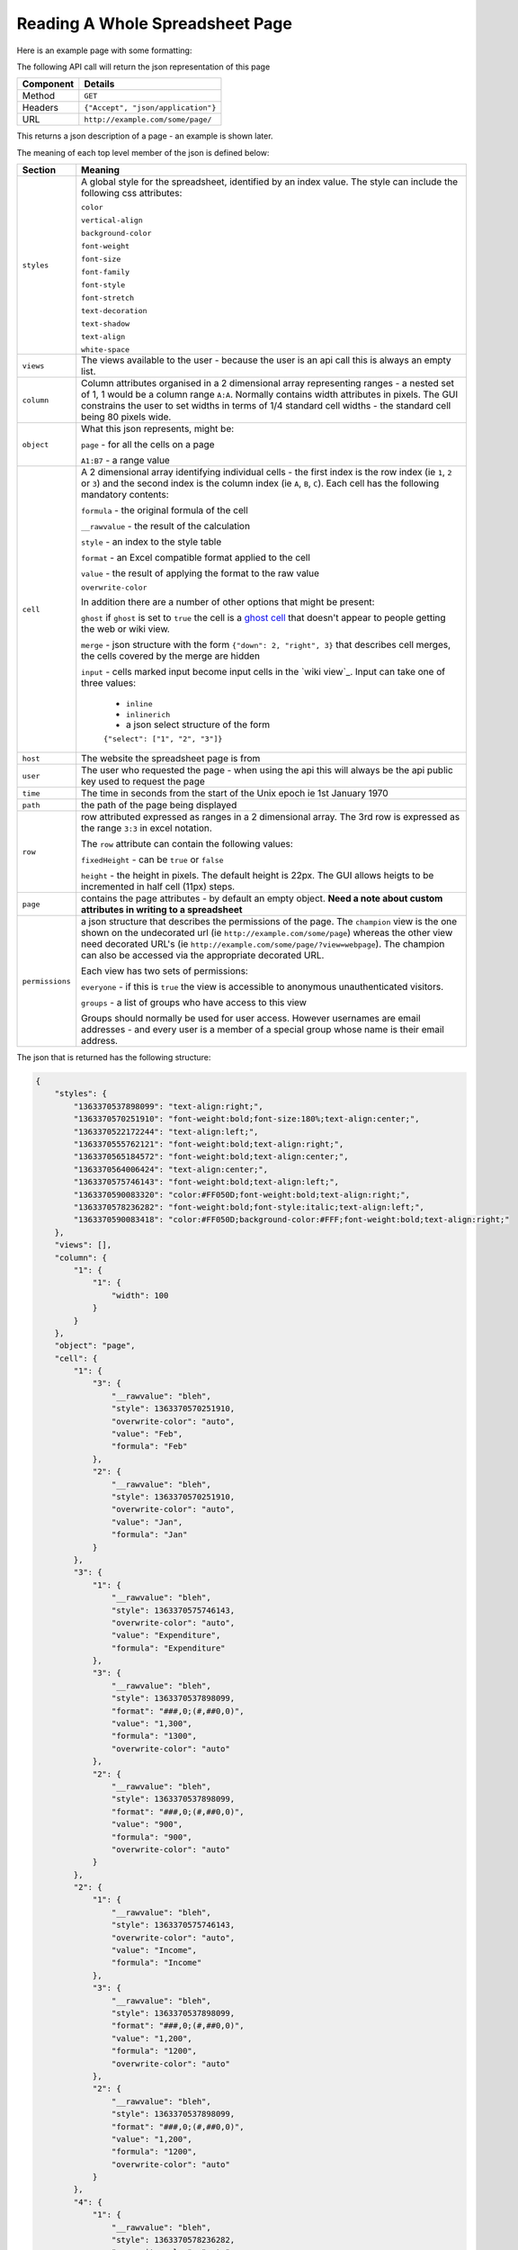 Reading A Whole Spreadsheet Page
--------------------------------

Here is an example page with some formatting:

.. image:: /images/some-page.png
   :scale: 100 %
   :align: center
   :alt:   a spreadsheet page

The following API call will return the json representation of this page

=========== ==================================
Component   Details
=========== ==================================
Method      ``GET``

Headers     ``{"Accept", "json/application"}``

URL         ``http://example.com/some/page/``
=========== ==================================

This returns a json description of a page - an example is shown later.

The meaning of each top level member of the json is defined below:

=============== ================================================================
Section         Meaning
=============== ================================================================
``styles``      A global style for the spreadsheet, identified by an index
                value. The style can include the following css attributes:

                ``color``

                ``vertical-align``

                ``background-color``

                ``font-weight``

                ``font-size``

                ``font-family``

                ``font-style``

                ``font-stretch``

                ``text-decoration``

                ``text-shadow``

                ``text-align``

                ``white-space``

``views``       The views available to the user - because the user is an api
                call this is always an empty list.

``column``      Column attributes organised in a 2 dimensional array
                representing ranges - a nested set of 1, 1 would be a column
                range ``A:A``. Normally contains width attributes in pixels.
                The GUI constrains the user to set widths in terms of 1/4
                standard cell widths - the standard cell being 80 pixels wide.

``object``      What this json represents, might be:

                ``page`` - for all the cells on a page

                ``A1:B7`` - a range value

``cell``        A 2 dimensional array identifying individual cells - the first
                index is the row index (ie ``1``, ``2`` or ``3``) and the second
                index is the column index (ie ``A``, ``B``, ``C``). Each cell
                has the following mandatory contents:

                ``formula`` - the original formula of the cell

                ``__rawvalue`` - the result of the calculation

                ``style`` - an index to the style table

                ``format`` - an Excel compatible format applied to the cell

                ``value`` - the result of applying the format to the raw value

                ``overwrite-color``

                In addition there are a number of other options that might be
                present:

                ``ghost`` if ``ghost`` is set to ``true`` the cell is a
                `ghost cell`_ that doesn't appear to people getting the web or
                wiki view.

                ``merge`` - json structure with the form
                ``{"down": 2, "right", 3}`` that describes cell merges, the
                cells covered by the merge are hidden

                ``input`` - cells marked input become input cells in the
                `wiki view`_. Input can take one of three values:

                 * ``inline``
                 * ``inlinerich``
                 * a json select structure of the form
                 ``{"select": ["1", "2", "3"]}``

``host``        The website the spreadsheet page is from

``user``        The user who requested the page - when using the api this will
                always be the api public key used to request the page

``time``        The time in seconds from the start of the Unix epoch ie 1st
                January 1970

``path``        the path of the page being displayed

``row``         row attributed expressed as ranges in a 2 dimensional array. The
                3rd row is expressed as the range ``3:3`` in excel notation.

                The ``row`` attribute can contain the following values:

                ``fixedHeight`` - can be ``true`` or ``false``

                ``height`` - the height in pixels. The default height is 22px.
                The GUI allows heigts to be incremented in half cell (11px)
                steps.

``page``        contains the page attributes - by default an empty object.
                **Need a note about custom attributes in writing to a
                spreadsheet**

``permissions`` a json structure that describes the permissions of the page.
                The ``champion`` view is the one shown on the undecorated url
                (ie ``http://example.com/some/page``) whereas the other view
                need decorated URL's
                (ie ``http://example.com/some/page/?view=webpage``). The
                champion can also be accessed via the appropriate decorated
                URL.

                Each view has two sets of permissions:

                ``everyone`` - if this is ``true`` the view is accessible to
                anonymous unauthenticated visitors.

                ``groups`` - a list of groups who have access to this view

                Groups should normally be used for user access. However
                usernames are email addresses - and every user is a member of
                a special group whose name is their email address.

=============== ================================================================

The json that is returned has the following structure:

.. code-block:: javascript

    {
        "styles": {
            "1363370537898099": "text-align:right;",
            "1363370570251910": "font-weight:bold;font-size:180%;text-align:center;",
            "1363370522172244": "text-align:left;",
            "1363370555762121": "font-weight:bold;text-align:right;",
            "1363370565184572": "font-weight:bold;text-align:center;",
            "1363370564006424": "text-align:center;",
            "1363370575746143": "font-weight:bold;text-align:left;",
            "1363370590083320": "color:#FF050D;font-weight:bold;text-align:right;",
            "1363370578236282": "font-weight:bold;font-style:italic;text-align:left;",
            "1363370590083418": "color:#FF050D;background-color:#FFF;font-weight:bold;text-align:right;"
        },
        "views": [],
        "column": {
            "1": {
                "1": {
                    "width": 100
                }
            }
        },
        "object": "page",
        "cell": {
            "1": {
                "3": {
                    "__rawvalue": "bleh",
                    "style": 1363370570251910,
                    "overwrite-color": "auto",
                    "value": "Feb",
                    "formula": "Feb"
                },
                "2": {
                    "__rawvalue": "bleh",
                    "style": 1363370570251910,
                    "overwrite-color": "auto",
                    "value": "Jan",
                    "formula": "Jan"
                }
            },
            "3": {
                "1": {
                    "__rawvalue": "bleh",
                    "style": 1363370575746143,
                    "overwrite-color": "auto",
                    "value": "Expenditure",
                    "formula": "Expenditure"
                },
                "3": {
                    "__rawvalue": "bleh",
                    "style": 1363370537898099,
                    "format": "###,0;(#,##0,0)",
                    "value": "1,300",
                    "formula": "1300",
                    "overwrite-color": "auto"
                },
                "2": {
                    "__rawvalue": "bleh",
                    "style": 1363370537898099,
                    "format": "###,0;(#,##0,0)",
                    "value": "900",
                    "formula": "900",
                    "overwrite-color": "auto"
                }
            },
            "2": {
                "1": {
                    "__rawvalue": "bleh",
                    "style": 1363370575746143,
                    "overwrite-color": "auto",
                    "value": "Income",
                    "formula": "Income"
                },
                "3": {
                    "__rawvalue": "bleh",
                    "style": 1363370537898099,
                    "format": "###,0;(#,##0,0)",
                    "value": "1,200",
                    "formula": "1200",
                    "overwrite-color": "auto"
                },
                "2": {
                    "__rawvalue": "bleh",
                    "style": 1363370537898099,
                    "format": "###,0;(#,##0,0)",
                    "value": "1,200",
                    "formula": "1200",
                    "overwrite-color": "auto"
                }
            },
            "4": {
                "1": {
                    "__rawvalue": "bleh",
                    "style": 1363370578236282,
                    "overwrite-color": "auto",
                    "value": "Difference",
                    "formula": "Difference"
                },
                "3": {
                    "__rawvalue": "bleh",
                    "style": 1363370590083418,
                    "format": "###,0;(#,##0,0)",
                    "value": "(100)",
                    "formula": "=C2-C3",
                    "overwrite-color": "auto"
                },
                "2": {
                    "__rawvalue": "bleh",
                    "style": 1363370555762121,
                    "format": "###,0;(#,##0,0)",
                    "value": "300",
                    "formula": "=B2-B3",
                    "overwrite-color": "auto"
                }
            },
        },
        "host": "http://example.com",
        "user": "api public key: Y2345678123456781234567812345678",
        "time": 1363377914027330,
        "path": "/some/page/",
        "row": {
            "1": {
                "1": {
                    "fixedHeight": true,
                    "height": 33
                }
            }
        },
        "page": {},
        "permissions": {
            "challenger": [],
            "champion": "spreadsheet",
            "views": {
                "webpage": {
                    "everyone": false,
                    "groups": [
                        "admin"
                    ]
                },
                "table": {
                    "everyone": false,
                    "groups": [
                        "admin"
                    ]
                },
                "spreadsheet": {
                    "everyone": false,
                    "groups": [
                        "admin"
                    ]
                },
                "wikipage": {
                    "everyone": false,
                    "groups": [
                        "admin"
                    ]
                }
            }
        }
    }


.. _ghost cell: http://documentation.vixo.com/contents/vixo-overview/making-forms.html

.. _wiki page: http://documentation.vixo.com/contents/vixo-overview/web-and-wikipages.html
